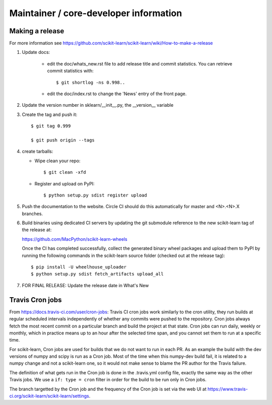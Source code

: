 Maintainer / core-developer information
========================================

Making a release
------------------
For more information see https://github.com/scikit-learn/scikit-learn/wiki/How-to-make-a-release


1. Update docs:

    - edit the doc/whats_new.rst file to add release title and commit
      statistics. You can retrieve commit statistics with::

        $ git shortlog -ns 0.998..

    - edit the doc/index.rst to change the 'News' entry of the front page.

2. Update the version number in sklearn/__init__.py, the __version__
   variable

3. Create the tag and push it::

    $ git tag 0.999

    $ git push origin --tags

4. create tarballs:

   - Wipe clean your repo::

       $ git clean -xfd

   - Register and upload on PyPI::

       $ python setup.py sdist register upload


5. Push the documentation to the website. Circle CI should do this
   automatically for master and <N>.<N>.X branches.


6. Build binaries using dedicated CI servers by updating the git submodule
   reference to the new scikit-learn tag of the release at:

   https://github.com/MacPython/scikit-learn-wheels

   Once the CI has completed successfully, collect the generated binary wheel
   packages and upload them to PyPI by running the following commands in the
   scikit-learn source folder (checked out at the release tag)::

       $ pip install -U wheelhouse_uploader
       $ python setup.py sdist fetch_artifacts upload_all


7. FOR FINAL RELEASE: Update the release date in What's New

Travis Cron jobs
----------------

From `<https://docs.travis-ci.com/user/cron-jobs>`_: Travis CI cron jobs work
similarly to the cron utility, they run builds at regular scheduled intervals
independently of whether any commits were pushed to the repository. Cron jobs
always fetch the most recent commit on a particular branch and build the project
at that state. Cron jobs can run daily, weekly or monthly, which in practice
means up to an hour after the selected time span, and you cannot set them to run
at a specific time.

For scikit-learn, Cron jobs are used for builds that we do not want to run in
each PR. As an example the build with the dev versions of numpy and scipy is
run as a Cron job. Most of the time when this numpy-dev build fail, it is
related to a numpy change and not a scikit-learn one, so it would not make sense
to blame the PR author for the Travis failure.

The definition of what gets run in the Cron job is done in the .travis.yml
config file, exactly the same way as the other Travis jobs. We use a ``if: type
= cron`` filter in order for the build to be run only in Cron jobs.

The branch targetted by the Cron job and the frequency of the Cron job is set
via the web UI at https://www.travis-ci.org/scikit-learn/scikit-learn/settings.
